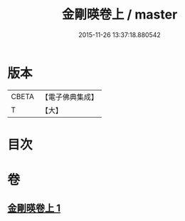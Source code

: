 #+TITLE: 金剛暎卷上 / master
#+DATE: 2015-11-26 13:37:18.880542
* 版本
 |     CBETA|【電子佛典集成】|
 |         T|【大】     |

* 目次
* 卷
** [[file:KR6c0106_001.txt][金剛暎卷上 1]]
